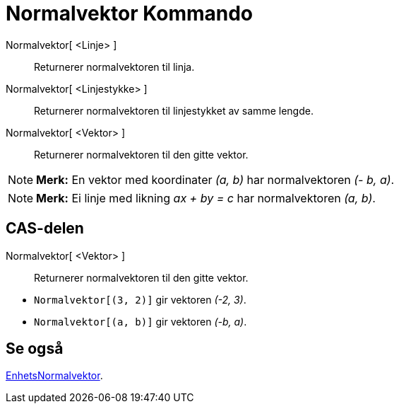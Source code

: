 = Normalvektor Kommando
:page-en: commands/PerpendicularVector
ifdef::env-github[:imagesdir: /nb/modules/ROOT/assets/images]

Normalvektor[ <Linje> ]::
  Returnerer normalvektoren til linja.
Normalvektor[ <Linjestykke> ]::
  Returnerer normalvektoren til linjestykket av samme lengde.
Normalvektor[ <Vektor> ]::
  Returnerer normalvektoren til den gitte vektor.

[NOTE]
====

*Merk:* En vektor med koordinater _(a, b)_ har normalvektoren _(- b, a)_.

====

[NOTE]
====

*Merk:* Ei linje med likning _ax + by = c_ har normalvektoren _(a, b)_.

====

== CAS-delen

Normalvektor[ <Vektor> ]::
  Returnerer normalvektoren til den gitte vektor.

[EXAMPLE]
====

* `++Normalvektor[(3, 2)]++` gir vektoren _(-2, 3)_.
* `++Normalvektor[(a, b)]++` gir vektoren _(-b, a)_.

====

== Se også

xref:/commands/EnhetsNormalvektor.adoc[EnhetsNormalvektor].
